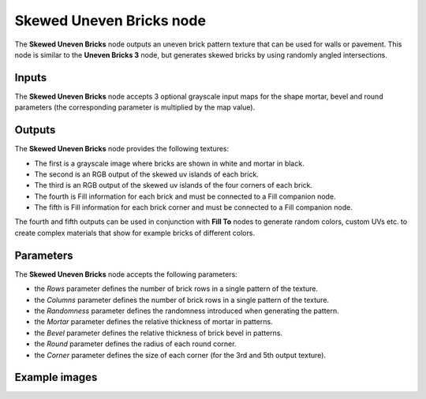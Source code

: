 Skewed Uneven Bricks node
~~~~~~~~~~~~~~~~~~~~~~~~~

The **Skewed Uneven Bricks** node outputs an uneven brick pattern texture that can be used for walls
or pavement. This node is similar to the **Uneven Bricks 3** node, but generates skewed bricks by 
using randomly angled intersections.

.. image:: images/node_pattern_skewed_uneven_bricks.png
	:align: center

Inputs
++++++

The **Skewed Uneven Bricks** node accepts 3 optional grayscale input maps for the shape mortar,
bevel and round parameters (the corresponding parameter is multiplied by the map value).

Outputs
+++++++

The **Skewed Uneven Bricks** node provides the following textures:

* The first is a grayscale image where bricks are shown in white and mortar in black.

* The second is an RGB output of the skewed uv islands of each brick.

* The third is an RGB output of the skewed uv islands of the four corners of each brick.

* The fourth is Fill information for each brick and must be connected to a Fill companion node.

* The fifth is Fill information for each brick corner and must be connected to a Fill companion node.

The fourth and fifth outputs can be used in conjunction with **Fill To** nodes to generate random colors,
custom UVs etc. to create complex materials that show for example bricks of different colors.

Parameters
++++++++++

The **Skewed Uneven Bricks** node accepts the following parameters:

* the *Rows* parameter defines the number of brick rows in a single pattern of the texture.

* the *Columns* parameter defines the number of brick rows in a single pattern of the texture.

* the *Randomness* parameter defines the randomness introduced when generating the pattern.

* the *Mortar* parameter defines the relative thickness of mortar in patterns.

* the *Bevel* parameter defines the relative thickness of brick bevel in patterns.

* the *Round* parameter defines the radius of each round corner.

* the *Corner* parameter defines the size of each corner (for the 3rd and 5th output texture).

Example images
++++++++++++++

.. image:: images/node_skewed_unevenbricks_samples.png
	:align: center
